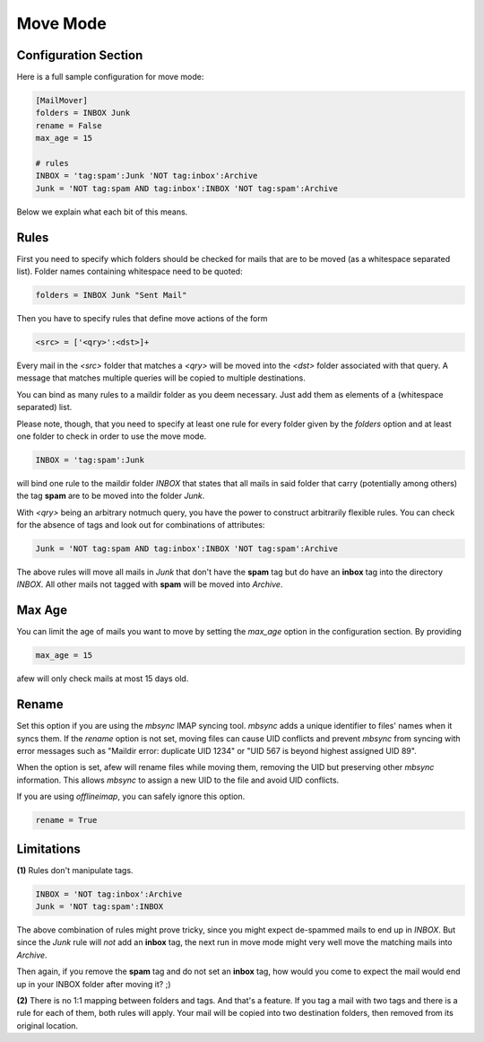 Move Mode
=========

Configuration Section
---------------------

Here is a full sample configuration for move mode:

.. code-block:: ini

    [MailMover]
    folders = INBOX Junk
    rename = False
    max_age = 15

    # rules
    INBOX = 'tag:spam':Junk 'NOT tag:inbox':Archive
    Junk = 'NOT tag:spam AND tag:inbox':INBOX 'NOT tag:spam':Archive

Below we explain what each bit of this means.

Rules
-----

First you need to specify which folders should be checked for mails
that are to be moved (as a whitespace separated list). Folder names
containing whitespace need to be quoted:

.. code-block:: ini

    folders = INBOX Junk "Sent Mail"

Then you have to specify rules that define move actions of the form

.. code-block:: ini

    <src> = ['<qry>':<dst>]+

Every mail in the `<src>` folder that matches a `<qry>` will be moved into the
`<dst>` folder associated with that query.  A message that matches
multiple queries will be copied to multiple destinations.

You can bind as many rules to a maildir folder as you deem necessary. Just add
them as elements of a (whitespace separated) list.

Please note, though, that you need to specify at least one rule for every folder
given by the `folders` option and at least one folder to check in order to use
the move mode.

.. code-block:: ini

    INBOX = 'tag:spam':Junk

will bind one rule to the maildir folder `INBOX` that states that all mails in
said folder that carry (potentially among others) the tag **spam** are to be moved
into the folder `Junk`.

With `<qry>` being an arbitrary notmuch query, you have the power to construct
arbitrarily flexible rules. You can check for the absence of tags and look out
for combinations of attributes:

.. code-block:: ini

    Junk = 'NOT tag:spam AND tag:inbox':INBOX 'NOT tag:spam':Archive

The above rules will move all mails in `Junk` that don't have the **spam** tag
but do have an **inbox** tag into the directory `INBOX`. All other mails not
tagged with **spam** will be moved into `Archive`.

Max Age
-------

You can limit the age of mails you want to move by setting the `max_age` option
in the configuration section. By providing

.. code-block:: ini

    max_age = 15

afew will only check mails at most 15 days old.

Rename
------

Set this option if you are using the `mbsync` IMAP syncing tool.
`mbsync` adds a unique identifier to files' names when it syncs them.
If the `rename` option is not set, moving files can cause UID conflicts
and prevent `mbsync` from syncing with error messages such as
"Maildir error: duplicate UID 1234" or "UID 567 is beyond highest assigned UID 89".

When the option is set, afew will rename files while moving them,
removing the UID but preserving other `mbsync` information.
This allows `mbsync` to assign a new UID to the file and avoid UID conflicts.

If you are using `offlineimap`, you can safely ignore this option.

.. code-block:: ini

    rename = True


Limitations
-----------

**(1)** Rules don't manipulate tags.

.. code-block:: ini

    INBOX = 'NOT tag:inbox':Archive
    Junk = 'NOT tag:spam':INBOX

The above combination of rules might prove tricky, since you might expect
de-spammed mails to end up in `INBOX`. But since the `Junk` rule will *not* add
an **inbox** tag, the next run in move mode might very well move the matching
mails into `Archive`.

Then again, if you remove the **spam** tag and do not set an **inbox** tag, how
would you come to expect the mail would end up in your INBOX folder after
moving it? ;)

**(2)** There is no 1:1 mapping between folders and tags. And that's a
feature. If you tag a mail with two tags and there is a rule for each
of them, both rules will apply.  Your mail will be copied into two
destination folders, then removed from its original location.

